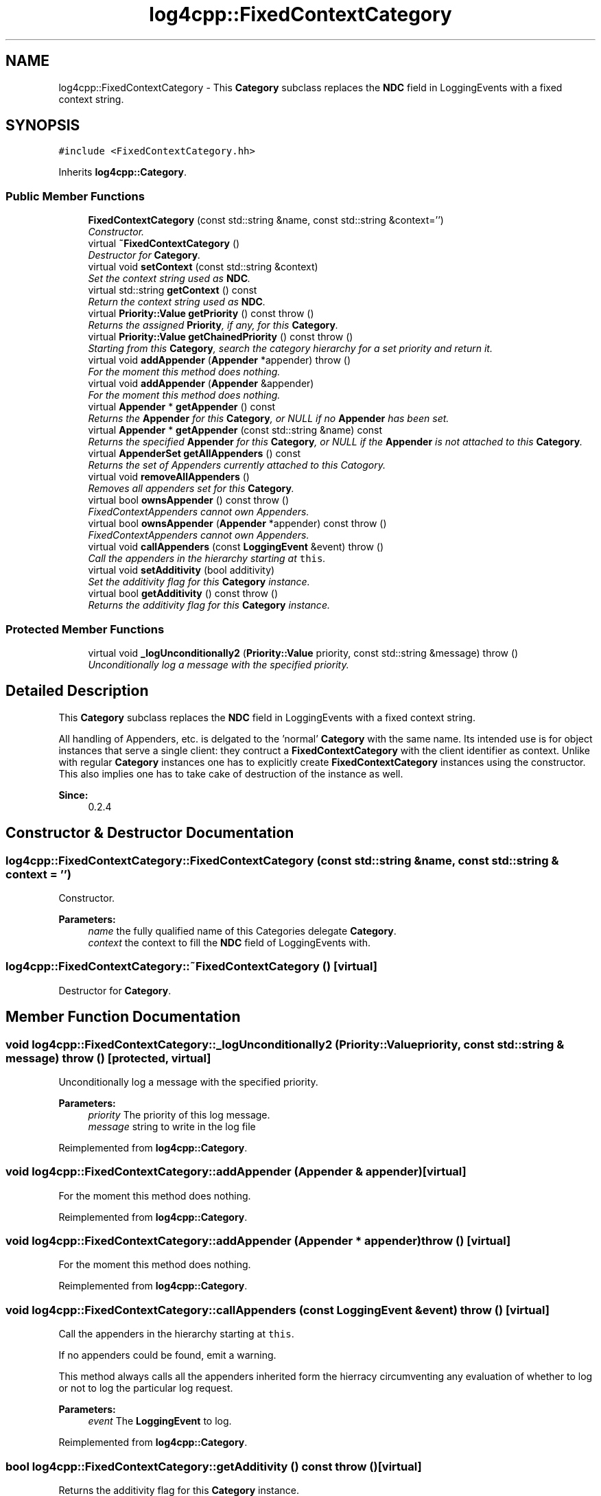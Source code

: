 .TH "log4cpp::FixedContextCategory" 3 "3 Oct 2012" "Version 1.0" "log4cpp" \" -*- nroff -*-
.ad l
.nh
.SH NAME
log4cpp::FixedContextCategory \- This \fBCategory\fP subclass replaces the \fBNDC\fP field in LoggingEvents with a fixed context string.  

.PP
.SH SYNOPSIS
.br
.PP
\fC#include <FixedContextCategory.hh>\fP
.PP
Inherits \fBlog4cpp::Category\fP.
.PP
.SS "Public Member Functions"

.in +1c
.ti -1c
.RI "\fBFixedContextCategory\fP (const std::string &name, const std::string &context='')"
.br
.RI "\fIConstructor. \fP"
.ti -1c
.RI "virtual \fB~FixedContextCategory\fP ()"
.br
.RI "\fIDestructor for \fBCategory\fP. \fP"
.ti -1c
.RI "virtual void \fBsetContext\fP (const std::string &context)"
.br
.RI "\fISet the context string used as \fBNDC\fP. \fP"
.ti -1c
.RI "virtual std::string \fBgetContext\fP () const "
.br
.RI "\fIReturn the context string used as \fBNDC\fP. \fP"
.ti -1c
.RI "virtual \fBPriority::Value\fP \fBgetPriority\fP () const   throw ()"
.br
.RI "\fIReturns the assigned \fBPriority\fP, if any, for this \fBCategory\fP. \fP"
.ti -1c
.RI "virtual \fBPriority::Value\fP \fBgetChainedPriority\fP () const   throw ()"
.br
.RI "\fIStarting from this \fBCategory\fP, search the category hierarchy for a set priority and return it. \fP"
.ti -1c
.RI "virtual void \fBaddAppender\fP (\fBAppender\fP *appender)  throw ()"
.br
.RI "\fIFor the moment this method does nothing. \fP"
.ti -1c
.RI "virtual void \fBaddAppender\fP (\fBAppender\fP &appender)"
.br
.RI "\fIFor the moment this method does nothing. \fP"
.ti -1c
.RI "virtual \fBAppender\fP * \fBgetAppender\fP () const "
.br
.RI "\fIReturns the \fBAppender\fP for this \fBCategory\fP, or NULL if no \fBAppender\fP has been set. \fP"
.ti -1c
.RI "virtual \fBAppender\fP * \fBgetAppender\fP (const std::string &name) const "
.br
.RI "\fIReturns the specified \fBAppender\fP for this \fBCategory\fP, or NULL if the \fBAppender\fP is not attached to this \fBCategory\fP. \fP"
.ti -1c
.RI "virtual \fBAppenderSet\fP \fBgetAllAppenders\fP () const "
.br
.RI "\fIReturns the set of Appenders currently attached to this Catogory. \fP"
.ti -1c
.RI "virtual void \fBremoveAllAppenders\fP ()"
.br
.RI "\fIRemoves all appenders set for this \fBCategory\fP. \fP"
.ti -1c
.RI "virtual bool \fBownsAppender\fP () const   throw ()"
.br
.RI "\fIFixedContextAppenders cannot own Appenders. \fP"
.ti -1c
.RI "virtual bool \fBownsAppender\fP (\fBAppender\fP *appender) const   throw ()"
.br
.RI "\fIFixedContextAppenders cannot own Appenders. \fP"
.ti -1c
.RI "virtual void \fBcallAppenders\fP (const \fBLoggingEvent\fP &event)  throw ()"
.br
.RI "\fICall the appenders in the hierarchy starting at \fCthis\fP. \fP"
.ti -1c
.RI "virtual void \fBsetAdditivity\fP (bool additivity)"
.br
.RI "\fISet the additivity flag for this \fBCategory\fP instance. \fP"
.ti -1c
.RI "virtual bool \fBgetAdditivity\fP () const   throw ()"
.br
.RI "\fIReturns the additivity flag for this \fBCategory\fP instance. \fP"
.in -1c
.SS "Protected Member Functions"

.in +1c
.ti -1c
.RI "virtual void \fB_logUnconditionally2\fP (\fBPriority::Value\fP priority, const std::string &message)  throw ()"
.br
.RI "\fIUnconditionally log a message with the specified priority. \fP"
.in -1c
.SH "Detailed Description"
.PP 
This \fBCategory\fP subclass replaces the \fBNDC\fP field in LoggingEvents with a fixed context string. 

All handling of Appenders, etc. is delgated to the 'normal' \fBCategory\fP with the same name. Its intended use is for object instances that serve a single client: they contruct a \fBFixedContextCategory\fP with the client identifier as context. Unlike with regular \fBCategory\fP instances one has to explicitly create \fBFixedContextCategory\fP instances using the constructor. This also implies one has to take cake of destruction of the instance as well. 
.PP
\fBSince:\fP
.RS 4
0.2.4 
.RE
.PP

.PP
.SH "Constructor & Destructor Documentation"
.PP 
.SS "log4cpp::FixedContextCategory::FixedContextCategory (const std::string & name, const std::string & context = \fC''\fP)"
.PP
Constructor. 
.PP
\fBParameters:\fP
.RS 4
\fIname\fP the fully qualified name of this Categories delegate \fBCategory\fP. 
.br
\fIcontext\fP the context to fill the \fBNDC\fP field of LoggingEvents with. 
.RE
.PP

.SS "log4cpp::FixedContextCategory::~FixedContextCategory ()\fC [virtual]\fP"
.PP
Destructor for \fBCategory\fP. 
.PP
.SH "Member Function Documentation"
.PP 
.SS "void log4cpp::FixedContextCategory::_logUnconditionally2 (\fBPriority::Value\fP priority, const std::string & message)  throw ()\fC [protected, virtual]\fP"
.PP
Unconditionally log a message with the specified priority. 
.PP
\fBParameters:\fP
.RS 4
\fIpriority\fP The priority of this log message. 
.br
\fImessage\fP string to write in the log file 
.RE
.PP

.PP
Reimplemented from \fBlog4cpp::Category\fP.
.SS "void log4cpp::FixedContextCategory::addAppender (\fBAppender\fP & appender)\fC [virtual]\fP"
.PP
For the moment this method does nothing. 
.PP
Reimplemented from \fBlog4cpp::Category\fP.
.SS "void log4cpp::FixedContextCategory::addAppender (\fBAppender\fP * appender)  throw ()\fC [virtual]\fP"
.PP
For the moment this method does nothing. 
.PP
Reimplemented from \fBlog4cpp::Category\fP.
.SS "void log4cpp::FixedContextCategory::callAppenders (const \fBLoggingEvent\fP & event)  throw ()\fC [virtual]\fP"
.PP
Call the appenders in the hierarchy starting at \fCthis\fP. 
.PP
If no appenders could be found, emit a warning.
.PP
This method always calls all the appenders inherited form the hierracy circumventing any evaluation of whether to log or not to log the particular log request.
.PP
\fBParameters:\fP
.RS 4
\fIevent\fP The \fBLoggingEvent\fP to log. 
.RE
.PP

.PP
Reimplemented from \fBlog4cpp::Category\fP.
.SS "bool log4cpp::FixedContextCategory::getAdditivity () const  throw ()\fC [virtual]\fP"
.PP
Returns the additivity flag for this \fBCategory\fP instance. 
.PP
Reimplemented from \fBlog4cpp::Category\fP.
.SS "\fBAppenderSet\fP log4cpp::FixedContextCategory::getAllAppenders () const\fC [virtual]\fP"
.PP
Returns the set of Appenders currently attached to this Catogory. 
.PP
\fBSince:\fP
.RS 4
0.3.1 
.RE
.PP
\fBReturns:\fP
.RS 4
The set of attached Appenders. 
.RE
.PP

.PP
Reimplemented from \fBlog4cpp::Category\fP.
.SS "\fBAppender\fP * log4cpp::FixedContextCategory::getAppender (const std::string & name) const\fC [virtual]\fP"
.PP
Returns the specified \fBAppender\fP for this \fBCategory\fP, or NULL if the \fBAppender\fP is not attached to this \fBCategory\fP. 
.PP
\fBSince:\fP
.RS 4
0.2.7 
.RE
.PP
\fBReturns:\fP
.RS 4
The \fBAppender\fP. 
.RE
.PP

.PP
Reimplemented from \fBlog4cpp::Category\fP.
.SS "\fBAppender\fP * log4cpp::FixedContextCategory::getAppender () const\fC [virtual]\fP"
.PP
Returns the \fBAppender\fP for this \fBCategory\fP, or NULL if no \fBAppender\fP has been set. 
.PP
\fBReturns:\fP
.RS 4
The \fBAppender\fP. 
.RE
.PP

.PP
Reimplemented from \fBlog4cpp::Category\fP.
.SS "\fBPriority::Value\fP log4cpp::FixedContextCategory::getChainedPriority () const  throw ()\fC [virtual]\fP"
.PP
Starting from this \fBCategory\fP, search the category hierarchy for a set priority and return it. 
.PP
Otherwise, return the priority of the root category.
.PP
The \fBCategory\fP class is designed so that this method executes as quickly as possible. 
.PP
Reimplemented from \fBlog4cpp::Category\fP.
.SS "std::string log4cpp::FixedContextCategory::getContext () const\fC [virtual]\fP"
.PP
Return the context string used as \fBNDC\fP. 
.PP
\fBReturns:\fP
.RS 4
the context string. 
.RE
.PP

.SS "\fBPriority::Value\fP log4cpp::FixedContextCategory::getPriority () const  throw ()\fC [virtual]\fP"
.PP
Returns the assigned \fBPriority\fP, if any, for this \fBCategory\fP. 
.PP
\fBReturns:\fP
.RS 4
\fBPriority\fP - the assigned \fBPriority\fP, can be \fBPriority::NOTSET\fP 
.RE
.PP

.PP
Reimplemented from \fBlog4cpp::Category\fP.
.SS "bool log4cpp::FixedContextCategory::ownsAppender (\fBAppender\fP * appender) const  throw ()\fC [virtual]\fP"
.PP
FixedContextAppenders cannot own Appenders. 
.PP
\fBReturns:\fP
.RS 4
false 
.RE
.PP

.PP
Reimplemented from \fBlog4cpp::Category\fP.
.SS "bool log4cpp::FixedContextCategory::ownsAppender () const  throw ()\fC [virtual]\fP"
.PP
FixedContextAppenders cannot own Appenders. 
.PP
\fBReturns:\fP
.RS 4
false 
.RE
.PP

.PP
Reimplemented from \fBlog4cpp::Category\fP.
.SS "void log4cpp::FixedContextCategory::removeAllAppenders ()\fC [virtual]\fP"
.PP
Removes all appenders set for this \fBCategory\fP. 
.PP
Currently a \fBCategory\fP can have only one appender, but this may change in the future. 
.PP
Reimplemented from \fBlog4cpp::Category\fP.
.SS "void log4cpp::FixedContextCategory::setAdditivity (bool additivity)\fC [virtual]\fP"
.PP
Set the additivity flag for this \fBCategory\fP instance. 
.PP
Reimplemented from \fBlog4cpp::Category\fP.
.SS "void log4cpp::FixedContextCategory::setContext (const std::string & context)\fC [virtual]\fP"
.PP
Set the context string used as \fBNDC\fP. 
.PP
\fBParameters:\fP
.RS 4
\fIcontext\fP the context string 
.RE
.PP


.SH "Author"
.PP 
Generated automatically by Doxygen for log4cpp from the source code.

